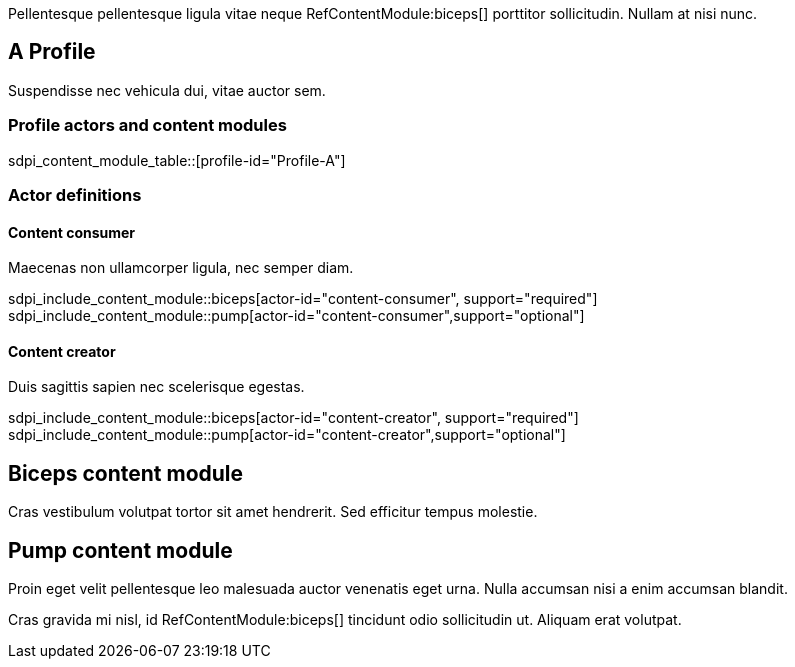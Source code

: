:doctype: book

Pellentesque pellentesque ligula vitae neque RefContentModule:biceps[] porttitor sollicitudin. Nullam at nisi nunc. 

[role="profile",profile-id="Profile-A"]
== A Profile

Suspendisse nec vehicula dui, vitae auctor sem. 

=== Profile actors and content modules

sdpi_content_module_table::[profile-id="Profile-A"]


=== Actor definitions

[role=actor,actor-id=content-consumer,reftext="Content consumer"]
==== Content consumer

Maecenas non ullamcorper ligula, nec semper diam.  

sdpi_include_content_module::biceps[actor-id="content-consumer", support="required"]
sdpi_include_content_module::pump[actor-id="content-consumer",support="optional"]



[role=actor,actor-id=content-creator,reftext="Content creator"]
==== Content creator

Duis sagittis sapien nec scelerisque egestas.

sdpi_include_content_module::biceps[actor-id="content-creator", support="required"]
sdpi_include_content_module::pump[actor-id="content-creator",support="optional"]



[role="content-module",content-module-id=biceps,reftext="Biceps content module"]
== Biceps content module

Cras vestibulum volutpat tortor sit amet hendrerit. Sed efficitur tempus molestie. 

[role="content-module",content-module-id=pump,reftext="Pump content module"]
== Pump content module

Proin eget velit pellentesque leo malesuada auctor venenatis eget urna. Nulla accumsan nisi a enim accumsan blandit. 


Cras gravida mi nisl, id RefContentModule:biceps[] tincidunt odio sollicitudin ut. Aliquam erat volutpat. 